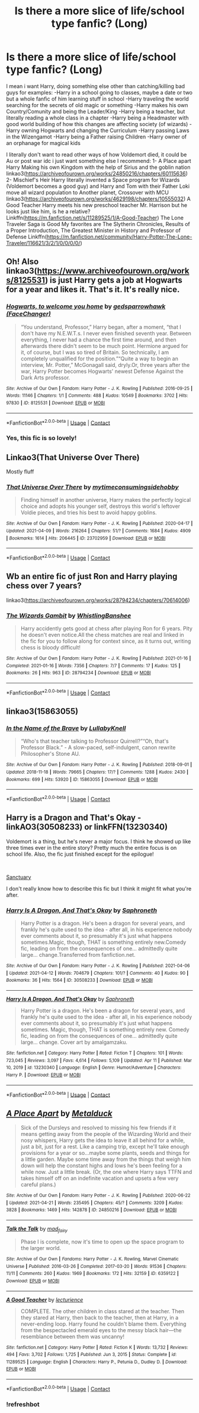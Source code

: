#+TITLE: Is there a more slice of life/school type fanfic? (Long)

* Is there a more slice of life/school type fanfic? (Long)
:PROPERTIES:
:Author: Adrianix123
:Score: 13
:DateUnix: 1619219005.0
:DateShort: 2021-Apr-24
:FlairText: Request
:END:
I mean i want Harry, doing something else other than catching/killing bad guys for examples: -Harry in a school going to classes, maybe a date or two but a whole fanfic of him learning stuff in school -Harry traveling the world searching for the secrets of old magic or something -Harry makes his own Country/Comunity and being the Leader/King -Harry being a teacher, but literally reading a whole class in a chapter -Harry being a Headmaster with good world building of how this changes are affecting society (of wizards) -Harry owning Hogwarts and changing the Curriculum -Harry passing Laws in the Wizengamot -Harry being a Father raising Children -Harry owner of an orphanage for magical kids

I literally don't want to read other ways of how Voldemort died, it could be Au or post war idc i just want something else I recommend: 1- A Place apart Harry Making his own Kingdom with the help of Sirius and the goblin nation linkao3([[https://archiveofourown.org/works/24850216/chapters/60115636]]) 2- Mischief's Heir Harry literally invented a Space program for Wizards (Voldemort becomes a good guy) and Harry and Tom with their Father Loki move all wizard population to Another planet, Crossover with MCU linkao3([[https://archiveofourown.org/works/4629198/chapters/10555032]]) A Good Teacher Harry meets his new preschool teacher Mr. Harrison but he looks just like him, is he a relative? Linkffn([[https://m.fanfiction.net/s/11289525/1/A-Good-Teacher]]) The Lone Traveler Saga is Good My favorites are The Slytherin Chronicles, Results of a Proper Introduction, The Greatest Minister in History and Professor of Defense Linkffn([[https://m.fanfiction.net/community/Harry-Potter-The-Lone-Traveler/116621/3/2/1/0/0/0/0/]])


** Oh! Also linkao3([[https://www.archiveofourown.org/works/8125531]]) is just Harry gets a job at Hogwarts for a year and likes it. That's it. It's really nice.
:PROPERTIES:
:Author: WhistlingBanshee
:Score: 6
:DateUnix: 1619221288.0
:DateShort: 2021-Apr-24
:END:

*** [[https://archiveofourown.org/works/8125531][*/Hogwarts, to welcome you home/*]] by [[https://www.archiveofourown.org/users/FaceChanger/pseuds/gedsparrowhawk][/gedsparrowhawk (FaceChanger)/]]

#+begin_quote
  “You understand, Professor,” Harry began, after a moment, “that I don't have my N.E.W.T.s. I never even finished seventh year. Between everything, I never had a chance the first time around, and then afterwards there didn't seem to be much point. Hermione argued for it, of course, but I was so tired of Britain. So technically, I am completely unqualified for the position.”“Quite a way to begin an interview, Mr. Potter,” McGonagall said, dryly.Or, three years after the war, Harry Potter becomes Hogwarts' newest Defense Against the Dark Arts professor.
#+end_quote

^{/Site/:} ^{Archive} ^{of} ^{Our} ^{Own} ^{*|*} ^{/Fandom/:} ^{Harry} ^{Potter} ^{-} ^{J.} ^{K.} ^{Rowling} ^{*|*} ^{/Published/:} ^{2016-09-25} ^{*|*} ^{/Words/:} ^{11146} ^{*|*} ^{/Chapters/:} ^{1/1} ^{*|*} ^{/Comments/:} ^{488} ^{*|*} ^{/Kudos/:} ^{10549} ^{*|*} ^{/Bookmarks/:} ^{3702} ^{*|*} ^{/Hits/:} ^{97830} ^{*|*} ^{/ID/:} ^{8125531} ^{*|*} ^{/Download/:} ^{[[https://archiveofourown.org/downloads/8125531/Hogwarts%20to%20welcome%20you.epub?updated_at=1617989456][EPUB]]} ^{or} ^{[[https://archiveofourown.org/downloads/8125531/Hogwarts%20to%20welcome%20you.mobi?updated_at=1617989456][MOBI]]}

--------------

*FanfictionBot*^{2.0.0-beta} | [[https://github.com/FanfictionBot/reddit-ffn-bot/wiki/Usage][Usage]] | [[https://www.reddit.com/message/compose?to=tusing][Contact]]
:PROPERTIES:
:Author: FanfictionBot
:Score: 3
:DateUnix: 1619221305.0
:DateShort: 2021-Apr-24
:END:


*** Yes, this fic is so lovely!
:PROPERTIES:
:Author: pomegranate17
:Score: 1
:DateUnix: 1619224501.0
:DateShort: 2021-Apr-24
:END:


** Linkao3(That Universe Over There)

Mostly fluff
:PROPERTIES:
:Author: HellaHotLancelot
:Score: 3
:DateUnix: 1619225638.0
:DateShort: 2021-Apr-24
:END:

*** [[https://archiveofourown.org/works/23702959][*/That Universe Over There/*]] by [[https://www.archiveofourown.org/users/mytimeconsumingsidehobby/pseuds/mytimeconsumingsidehobby][/mytimeconsumingsidehobby/]]

#+begin_quote
  Finding himself in another universe, Harry makes the perfectly logical choice and adopts his younger self, destroys this world's leftover Voldie pieces, and tries his best to avoid happy goblins.
#+end_quote

^{/Site/:} ^{Archive} ^{of} ^{Our} ^{Own} ^{*|*} ^{/Fandom/:} ^{Harry} ^{Potter} ^{-} ^{J.} ^{K.} ^{Rowling} ^{*|*} ^{/Published/:} ^{2020-04-17} ^{*|*} ^{/Updated/:} ^{2021-04-09} ^{*|*} ^{/Words/:} ^{216264} ^{*|*} ^{/Chapters/:} ^{51/?} ^{*|*} ^{/Comments/:} ^{1684} ^{*|*} ^{/Kudos/:} ^{4909} ^{*|*} ^{/Bookmarks/:} ^{1614} ^{*|*} ^{/Hits/:} ^{206445} ^{*|*} ^{/ID/:} ^{23702959} ^{*|*} ^{/Download/:} ^{[[https://archiveofourown.org/downloads/23702959/That%20Universe%20Over%20There.epub?updated_at=1619203526][EPUB]]} ^{or} ^{[[https://archiveofourown.org/downloads/23702959/That%20Universe%20Over%20There.mobi?updated_at=1619203526][MOBI]]}

--------------

*FanfictionBot*^{2.0.0-beta} | [[https://github.com/FanfictionBot/reddit-ffn-bot/wiki/Usage][Usage]] | [[https://www.reddit.com/message/compose?to=tusing][Contact]]
:PROPERTIES:
:Author: FanfictionBot
:Score: 3
:DateUnix: 1619225655.0
:DateShort: 2021-Apr-24
:END:


** Wb an entire fic of just Ron and Harry playing chess over 7 years?

linkao3([[https://archiveofourown.org/works/28794234/chapters/70614006]])
:PROPERTIES:
:Author: WhistlingBanshee
:Score: 3
:DateUnix: 1619221009.0
:DateShort: 2021-Apr-24
:END:

*** [[https://archiveofourown.org/works/28794234][*/The Wizards Gambit/*]] by [[https://www.archiveofourown.org/users/WhistlingBanshee/pseuds/WhistlingBanshee][/WhistlingBanshee/]]

#+begin_quote
  Harry accidently gets good at chess after playing Ron for 6 years. Pity he doesn't even notice.All the chess matches are real and linked in the fic for you to follow along for context since, as it turns out, writing chess is bloody difficult!
#+end_quote

^{/Site/:} ^{Archive} ^{of} ^{Our} ^{Own} ^{*|*} ^{/Fandom/:} ^{Harry} ^{Potter} ^{-} ^{J.} ^{K.} ^{Rowling} ^{*|*} ^{/Published/:} ^{2021-01-16} ^{*|*} ^{/Completed/:} ^{2021-01-16} ^{*|*} ^{/Words/:} ^{7356} ^{*|*} ^{/Chapters/:} ^{7/7} ^{*|*} ^{/Comments/:} ^{17} ^{*|*} ^{/Kudos/:} ^{125} ^{*|*} ^{/Bookmarks/:} ^{26} ^{*|*} ^{/Hits/:} ^{963} ^{*|*} ^{/ID/:} ^{28794234} ^{*|*} ^{/Download/:} ^{[[https://archiveofourown.org/downloads/28794234/The%20Wizards%20Gambit.epub?updated_at=1618309146][EPUB]]} ^{or} ^{[[https://archiveofourown.org/downloads/28794234/The%20Wizards%20Gambit.mobi?updated_at=1618309146][MOBI]]}

--------------

*FanfictionBot*^{2.0.0-beta} | [[https://github.com/FanfictionBot/reddit-ffn-bot/wiki/Usage][Usage]] | [[https://www.reddit.com/message/compose?to=tusing][Contact]]
:PROPERTIES:
:Author: FanfictionBot
:Score: 2
:DateUnix: 1619221025.0
:DateShort: 2021-Apr-24
:END:


** linkao3(15863055)
:PROPERTIES:
:Author: pomegranate17
:Score: 2
:DateUnix: 1619224585.0
:DateShort: 2021-Apr-24
:END:

*** [[https://archiveofourown.org/works/15863055][*/In the Name of the Brave/*]] by [[https://www.archiveofourown.org/users/LullabyKnell/pseuds/LullabyKnell][/LullabyKnell/]]

#+begin_quote
  “Who's that teacher talking to Professor Quirrell?”“Oh, that's Professor Black.” - A slow-paced, self-indulgent, canon rewrite Philosopher's Stone AU.
#+end_quote

^{/Site/:} ^{Archive} ^{of} ^{Our} ^{Own} ^{*|*} ^{/Fandom/:} ^{Harry} ^{Potter} ^{-} ^{J.} ^{K.} ^{Rowling} ^{*|*} ^{/Published/:} ^{2018-09-01} ^{*|*} ^{/Updated/:} ^{2018-11-18} ^{*|*} ^{/Words/:} ^{79665} ^{*|*} ^{/Chapters/:} ^{17/?} ^{*|*} ^{/Comments/:} ^{1288} ^{*|*} ^{/Kudos/:} ^{2430} ^{*|*} ^{/Bookmarks/:} ^{699} ^{*|*} ^{/Hits/:} ^{53920} ^{*|*} ^{/ID/:} ^{15863055} ^{*|*} ^{/Download/:} ^{[[https://archiveofourown.org/downloads/15863055/In%20the%20Name%20of%20the%20Brave.epub?updated_at=1617044432][EPUB]]} ^{or} ^{[[https://archiveofourown.org/downloads/15863055/In%20the%20Name%20of%20the%20Brave.mobi?updated_at=1617044432][MOBI]]}

--------------

*FanfictionBot*^{2.0.0-beta} | [[https://github.com/FanfictionBot/reddit-ffn-bot/wiki/Usage][Usage]] | [[https://www.reddit.com/message/compose?to=tusing][Contact]]
:PROPERTIES:
:Author: FanfictionBot
:Score: 1
:DateUnix: 1619224603.0
:DateShort: 2021-Apr-24
:END:


** Harry is a Dragon and That's Okay - linkAO3(30508233) or linkFFN(13230340)

Voldemort is a thing, but he's never a major focus. I think he showed up like three times ever in the entire story? Pretty much the entire focus is on school life. Also, the fic just finished except for the epilogue!

​

[[https://archiveofourown.org/series/1998565][Sanctuary]]

I don't really know how to describe this fic but I think it might fit what you're after.
:PROPERTIES:
:Author: Niko_of_the_Stars
:Score: 2
:DateUnix: 1619231399.0
:DateShort: 2021-Apr-24
:END:

*** [[https://archiveofourown.org/works/30508233][*/Harry Is A Dragon, And That's Okay/*]] by [[https://www.archiveofourown.org/users/Saphroneth/pseuds/Saphroneth][/Saphroneth/]]

#+begin_quote
  Harry Potter is a dragon. He's been a dragon for several years, and frankly he's quite used to the idea - after all, in his experience nobody ever comments about it, so presumably it's just what happens sometimes.Magic, though, THAT is something entirely new.Comedy fic, leading on from the consequences of one... admittedly quite large... change.Transferred from fanfiction.net.
#+end_quote

^{/Site/:} ^{Archive} ^{of} ^{Our} ^{Own} ^{*|*} ^{/Fandom/:} ^{Harry} ^{Potter} ^{-} ^{J.} ^{K.} ^{Rowling} ^{*|*} ^{/Published/:} ^{2021-04-06} ^{*|*} ^{/Updated/:} ^{2021-04-12} ^{*|*} ^{/Words/:} ^{704679} ^{*|*} ^{/Chapters/:} ^{101/?} ^{*|*} ^{/Comments/:} ^{40} ^{*|*} ^{/Kudos/:} ^{90} ^{*|*} ^{/Bookmarks/:} ^{36} ^{*|*} ^{/Hits/:} ^{1564} ^{*|*} ^{/ID/:} ^{30508233} ^{*|*} ^{/Download/:} ^{[[https://archiveofourown.org/downloads/30508233/Harry%20Is%20A%20Dragon%20And.epub?updated_at=1618439625][EPUB]]} ^{or} ^{[[https://archiveofourown.org/downloads/30508233/Harry%20Is%20A%20Dragon%20And.mobi?updated_at=1618439625][MOBI]]}

--------------

[[https://www.fanfiction.net/s/13230340/1/][*/Harry Is A Dragon, And That's Okay/*]] by [[https://www.fanfiction.net/u/2996114/Saphroneth][/Saphroneth/]]

#+begin_quote
  Harry Potter is a dragon. He's been a dragon for several years, and frankly he's quite used to the idea - after all, in his experience nobody ever comments about it, so presumably it's just what happens sometimes. Magic, though, THAT is something entirely new. Comedy fic, leading on from the consequences of one... admittedly quite large... change. Cover art by amalgamzaku.
#+end_quote

^{/Site/:} ^{fanfiction.net} ^{*|*} ^{/Category/:} ^{Harry} ^{Potter} ^{*|*} ^{/Rated/:} ^{Fiction} ^{T} ^{*|*} ^{/Chapters/:} ^{101} ^{*|*} ^{/Words/:} ^{723,045} ^{*|*} ^{/Reviews/:} ^{3,097} ^{*|*} ^{/Favs/:} ^{4,614} ^{*|*} ^{/Follows/:} ^{5,109} ^{*|*} ^{/Updated/:} ^{Apr} ^{11} ^{*|*} ^{/Published/:} ^{Mar} ^{10,} ^{2019} ^{*|*} ^{/id/:} ^{13230340} ^{*|*} ^{/Language/:} ^{English} ^{*|*} ^{/Genre/:} ^{Humor/Adventure} ^{*|*} ^{/Characters/:} ^{Harry} ^{P.} ^{*|*} ^{/Download/:} ^{[[http://www.ff2ebook.com/old/ffn-bot/index.php?id=13230340&source=ff&filetype=epub][EPUB]]} ^{or} ^{[[http://www.ff2ebook.com/old/ffn-bot/index.php?id=13230340&source=ff&filetype=mobi][MOBI]]}

--------------

*FanfictionBot*^{2.0.0-beta} | [[https://github.com/FanfictionBot/reddit-ffn-bot/wiki/Usage][Usage]] | [[https://www.reddit.com/message/compose?to=tusing][Contact]]
:PROPERTIES:
:Author: FanfictionBot
:Score: 1
:DateUnix: 1619231421.0
:DateShort: 2021-Apr-24
:END:


** [[https://archiveofourown.org/works/24850216][*/A Place Apart/*]] by [[https://www.archiveofourown.org/users/Metalduck/pseuds/Metalduck][/Metalduck/]]

#+begin_quote
  Sick of the Dursleys and resolved to missing his few friends if it means getting away from the people of the Wizarding World and their nosy whispers, Harry gets the idea to leave it all behind for a while, just a bit, just for a rest. Like a camping trip, except he'll take enough provisions for a year or so...maybe some plants, seeds and things for a little garden. Maybe some time away from the things that weigh him down will help the constant highs and lows he's been feeling for a while now. Just a little break. (Or, the one where Harry says TTFN and takes himself off on an indefinite vacation and upsets a few very careful plans.)
#+end_quote

^{/Site/:} ^{Archive} ^{of} ^{Our} ^{Own} ^{*|*} ^{/Fandom/:} ^{Harry} ^{Potter} ^{-} ^{J.} ^{K.} ^{Rowling} ^{*|*} ^{/Published/:} ^{2020-06-22} ^{*|*} ^{/Updated/:} ^{2021-04-21} ^{*|*} ^{/Words/:} ^{235495} ^{*|*} ^{/Chapters/:} ^{45/?} ^{*|*} ^{/Comments/:} ^{3209} ^{*|*} ^{/Kudos/:} ^{3828} ^{*|*} ^{/Bookmarks/:} ^{1469} ^{*|*} ^{/Hits/:} ^{142878} ^{*|*} ^{/ID/:} ^{24850216} ^{*|*} ^{/Download/:} ^{[[https://archiveofourown.org/downloads/24850216/A%20Place%20Apart.epub?updated_at=1618997883][EPUB]]} ^{or} ^{[[https://archiveofourown.org/downloads/24850216/A%20Place%20Apart.mobi?updated_at=1618997883][MOBI]]}

--------------

[[https://archiveofourown.org/works/6359122][*/Talk the Talk/*]] by [[https://www.archiveofourown.org/users/mad_fairy/pseuds/mad_fairy][/mad_fairy/]]

#+begin_quote
  Phase I is complete, now it's time to open up the space program to the larger world.
#+end_quote

^{/Site/:} ^{Archive} ^{of} ^{Our} ^{Own} ^{*|*} ^{/Fandoms/:} ^{Harry} ^{Potter} ^{-} ^{J.} ^{K.} ^{Rowling,} ^{Marvel} ^{Cinematic} ^{Universe} ^{*|*} ^{/Published/:} ^{2016-03-26} ^{*|*} ^{/Completed/:} ^{2017-03-20} ^{*|*} ^{/Words/:} ^{91536} ^{*|*} ^{/Chapters/:} ^{11/11} ^{*|*} ^{/Comments/:} ^{260} ^{*|*} ^{/Kudos/:} ^{1969} ^{*|*} ^{/Bookmarks/:} ^{172} ^{*|*} ^{/Hits/:} ^{32159} ^{*|*} ^{/ID/:} ^{6359122} ^{*|*} ^{/Download/:} ^{[[https://archiveofourown.org/downloads/6359122/Talk%20the%20Talk.epub?updated_at=1555614800][EPUB]]} ^{or} ^{[[https://archiveofourown.org/downloads/6359122/Talk%20the%20Talk.mobi?updated_at=1555614800][MOBI]]}

--------------

[[https://www.fanfiction.net/s/11289525/1/][*/A Good Teacher/*]] by [[https://www.fanfiction.net/u/780029/lecturience][/lecturience/]]

#+begin_quote
  COMPLETE. The other children in class stared at the teacher. Then they stared at Harry, then back to the teacher, then at Harry, in a never-ending loop. Harry found he couldn't blame them. Everything from the bespectacled emerald eyes to the messy black hair---the resemblance between them was uncanny!
#+end_quote

^{/Site/:} ^{fanfiction.net} ^{*|*} ^{/Category/:} ^{Harry} ^{Potter} ^{*|*} ^{/Rated/:} ^{Fiction} ^{K} ^{*|*} ^{/Words/:} ^{13,732} ^{*|*} ^{/Reviews/:} ^{494} ^{*|*} ^{/Favs/:} ^{3,702} ^{*|*} ^{/Follows/:} ^{1,725} ^{*|*} ^{/Published/:} ^{Jun} ^{3,} ^{2015} ^{*|*} ^{/Status/:} ^{Complete} ^{*|*} ^{/id/:} ^{11289525} ^{*|*} ^{/Language/:} ^{English} ^{*|*} ^{/Characters/:} ^{Harry} ^{P.,} ^{Petunia} ^{D.,} ^{Dudley} ^{D.} ^{*|*} ^{/Download/:} ^{[[http://www.ff2ebook.com/old/ffn-bot/index.php?id=11289525&source=ff&filetype=epub][EPUB]]} ^{or} ^{[[http://www.ff2ebook.com/old/ffn-bot/index.php?id=11289525&source=ff&filetype=mobi][MOBI]]}

--------------

*FanfictionBot*^{2.0.0-beta} | [[https://github.com/FanfictionBot/reddit-ffn-bot/wiki/Usage][Usage]] | [[https://www.reddit.com/message/compose?to=tusing][Contact]]
:PROPERTIES:
:Author: FanfictionBot
:Score: 1
:DateUnix: 1619219038.0
:DateShort: 2021-Apr-24
:END:

*** !refreshbot
:PROPERTIES:
:Author: Adrianix123
:Score: 1
:DateUnix: 1619220026.0
:DateShort: 2021-Apr-24
:END:
